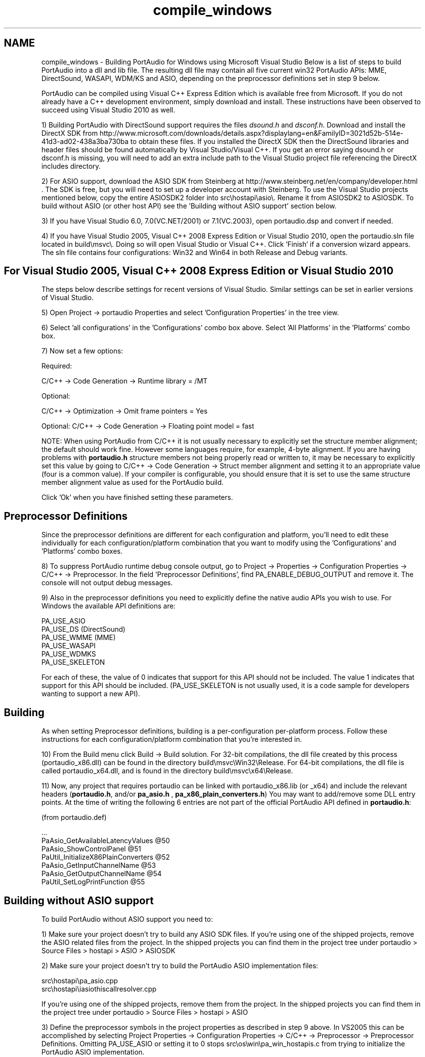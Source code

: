 .TH "compile_windows" 3 "Thu Apr 28 2016" "Audacity" \" -*- nroff -*-
.ad l
.nh
.SH NAME
compile_windows \- Building PortAudio for Windows using Microsoft Visual Studio 
Below is a list of steps to build PortAudio into a dll and lib file\&. The resulting dll file may contain all five current win32 PortAudio APIs: MME, DirectSound, WASAPI, WDM/KS and ASIO, depending on the preprocessor definitions set in step 9 below\&.
.PP
PortAudio can be compiled using Visual C++ Express Edition which is available free from Microsoft\&. If you do not already have a C++ development environment, simply download and install\&. These instructions have been observed to succeed using Visual Studio 2010 as well\&.
.PP
1) Building PortAudio with DirectSound support requires the files \fIdsound\&.h\fP and \fIdsconf\&.h\fP\&. Download and install the DirectX SDK from http://www.microsoft.com/downloads/details.aspx?displaylang=en&FamilyID=3021d52b-514e-41d3-ad02-438a3ba730ba to obtain these files\&. If you installed the DirectX SDK then the DirectSound libraries and header files should be found automatically by Visual Studio/Visual C++\&. If you get an error saying dsound\&.h or dsconf\&.h is missing, you will need to add an extra include path to the Visual Studio project file referencing the DirectX includes directory\&.
.PP
2) For ASIO support, download the ASIO SDK from Steinberg at http://www.steinberg.net/en/company/developer.html \&. The SDK is free, but you will need to set up a developer account with Steinberg\&. To use the Visual Studio projects mentioned below, copy the entire ASIOSDK2 folder into src\\hostapi\\asio\\\&. Rename it from ASIOSDK2 to ASIOSDK\&. To build without ASIO (or other host API) see the 'Building without ASIO support' section below\&.
.PP
3) If you have Visual Studio 6\&.0, 7\&.0(VC\&.NET/2001) or 7\&.1(VC\&.2003), open portaudio\&.dsp and convert if needed\&.
.PP
4) If you have Visual Studio 2005, Visual C++ 2008 Express Edition or Visual Studio 2010, open the portaudio\&.sln file located in build\\msvc\\\&. Doing so will open Visual Studio or Visual C++\&. Click 'Finish' if a conversion wizard appears\&. The sln file contains four configurations: Win32 and Win64 in both Release and Debug variants\&.
.SH "For Visual Studio 2005, Visual C++ 2008 Express Edition or Visual Studio 2010"
.PP
The steps below describe settings for recent versions of Visual Studio\&. Similar settings can be set in earlier versions of Visual Studio\&.
.PP
5) Open Project -> portaudio Properties and select 'Configuration Properties' in the tree view\&.
.PP
6) Select 'all configurations' in the 'Configurations' combo box above\&. Select 'All Platforms' in the 'Platforms' combo box\&.
.PP
7) Now set a few options:
.PP
Required:
.PP
C/C++ -> Code Generation -> Runtime library = /MT
.PP
Optional:
.PP
C/C++ -> Optimization -> Omit frame pointers = Yes
.PP
Optional: C/C++ -> Code Generation -> Floating point model = fast
.PP
NOTE: When using PortAudio from C/C++ it is not usually necessary to explicitly set the structure member alignment; the default should work fine\&. However some languages require, for example, 4-byte alignment\&. If you are having problems with \fBportaudio\&.h\fP structure members not being properly read or written to, it may be necessary to explicitly set this value by going to C/C++ -> Code Generation -> Struct member alignment and setting it to an appropriate value (four is a common value)\&. If your compiler is configurable, you should ensure that it is set to use the same structure member alignment value as used for the PortAudio build\&.
.PP
Click 'Ok' when you have finished setting these parameters\&.
.SH "Preprocessor Definitions"
.PP
Since the preprocessor definitions are different for each configuration and platform, you'll need to edit these individually for each configuration/platform combination that you want to modify using the 'Configurations' and 'Platforms' combo boxes\&.
.PP
8) To suppress PortAudio runtime debug console output, go to Project -> Properties -> Configuration Properties -> C/C++ -> Preprocessor\&. In the field 'Preprocessor Definitions', find PA_ENABLE_DEBUG_OUTPUT and remove it\&. The console will not output debug messages\&.
.PP
9) Also in the preprocessor definitions you need to explicitly define the native audio APIs you wish to use\&. For Windows the available API definitions are:
.PP
PA_USE_ASIO
.br
 PA_USE_DS (DirectSound)
.br
 PA_USE_WMME (MME)
.br
 PA_USE_WASAPI
.br
 PA_USE_WDMKS
.br
 PA_USE_SKELETON
.PP
For each of these, the value of 0 indicates that support for this API should not be included\&. The value 1 indicates that support for this API should be included\&. (PA_USE_SKELETON is not usually used, it is a code sample for developers wanting to support a new API)\&.
.SH "Building"
.PP
As when setting Preprocessor definitions, building is a per-configuration per-platform process\&. Follow these instructions for each configuration/platform combination that you're interested in\&.
.PP
10) From the Build menu click Build -> Build solution\&. For 32-bit compilations, the dll file created by this process (portaudio_x86\&.dll) can be found in the directory build\\msvc\\Win32\\Release\&. For 64-bit compilations, the dll file is called portaudio_x64\&.dll, and is found in the directory build\\msvc\\x64\\Release\&.
.PP
11) Now, any project that requires portaudio can be linked with portaudio_x86\&.lib (or _x64) and include the relevant headers (\fBportaudio\&.h\fP, and/or \fBpa_asio\&.h\fP , \fBpa_x86_plain_converters\&.h\fP) You may want to add/remove some DLL entry points\&. At the time of writing the following 6 entries are not part of the official PortAudio API defined in \fBportaudio\&.h\fP:
.PP
(from portaudio\&.def) 
.PP
.nf
\&.\&.\&.
PaAsio_GetAvailableLatencyValues    @50
PaAsio_ShowControlPanel             @51
PaUtil_InitializeX86PlainConverters @52
PaAsio_GetInputChannelName          @53
PaAsio_GetOutputChannelName         @54
PaUtil_SetLogPrintFunction          @55

.fi
.PP
.SH "Building without ASIO support"
.PP
To build PortAudio without ASIO support you need to:
.PP
1) Make sure your project doesn't try to build any ASIO SDK files\&. If you're using one of the shipped projects, remove the ASIO related files from the project\&. In the shipped projects you can find them in the project tree under portaudio > Source Files > hostapi > ASIO > ASIOSDK
.PP
2) Make sure your project doesn't try to build the PortAudio ASIO implementation files:
.PP
.PP
.nf
src\\hostapi\\pa_asio\&.cpp
src\\hostapi\\iasiothiscallresolver\&.cpp
.fi
.PP
.PP
If you're using one of the shipped projects, remove them from the project\&. In the shipped projects you can find them in the project tree under portaudio > Source Files > hostapi > ASIO
.PP
3) Define the preprocessor symbols in the project properties as described in step 9 above\&. In VS2005 this can be accomplished by selecting Project Properties -> Configuration Properties -> C/C++ -> Preprocessor -> Preprocessor Definitions\&. Omitting PA_USE_ASIO or setting it to 0 stops src\\os\\win\\pa_win_hostapis\&.c from trying to initialize the PortAudio ASIO implementation\&.
.PP
4) Remove PaAsio_* entry points from portaudio\&.def
.PP
.PP
 David Viens, davidv@plogue.com
.PP
Updated by Chris on 5/26/2011
.PP
Improvements by John Clements on 12/15/2011
.PP
Edits by Ross on 1/20/2014
.PP
Back to the Tutorial: \fBPortAudio Tutorials\fP 
